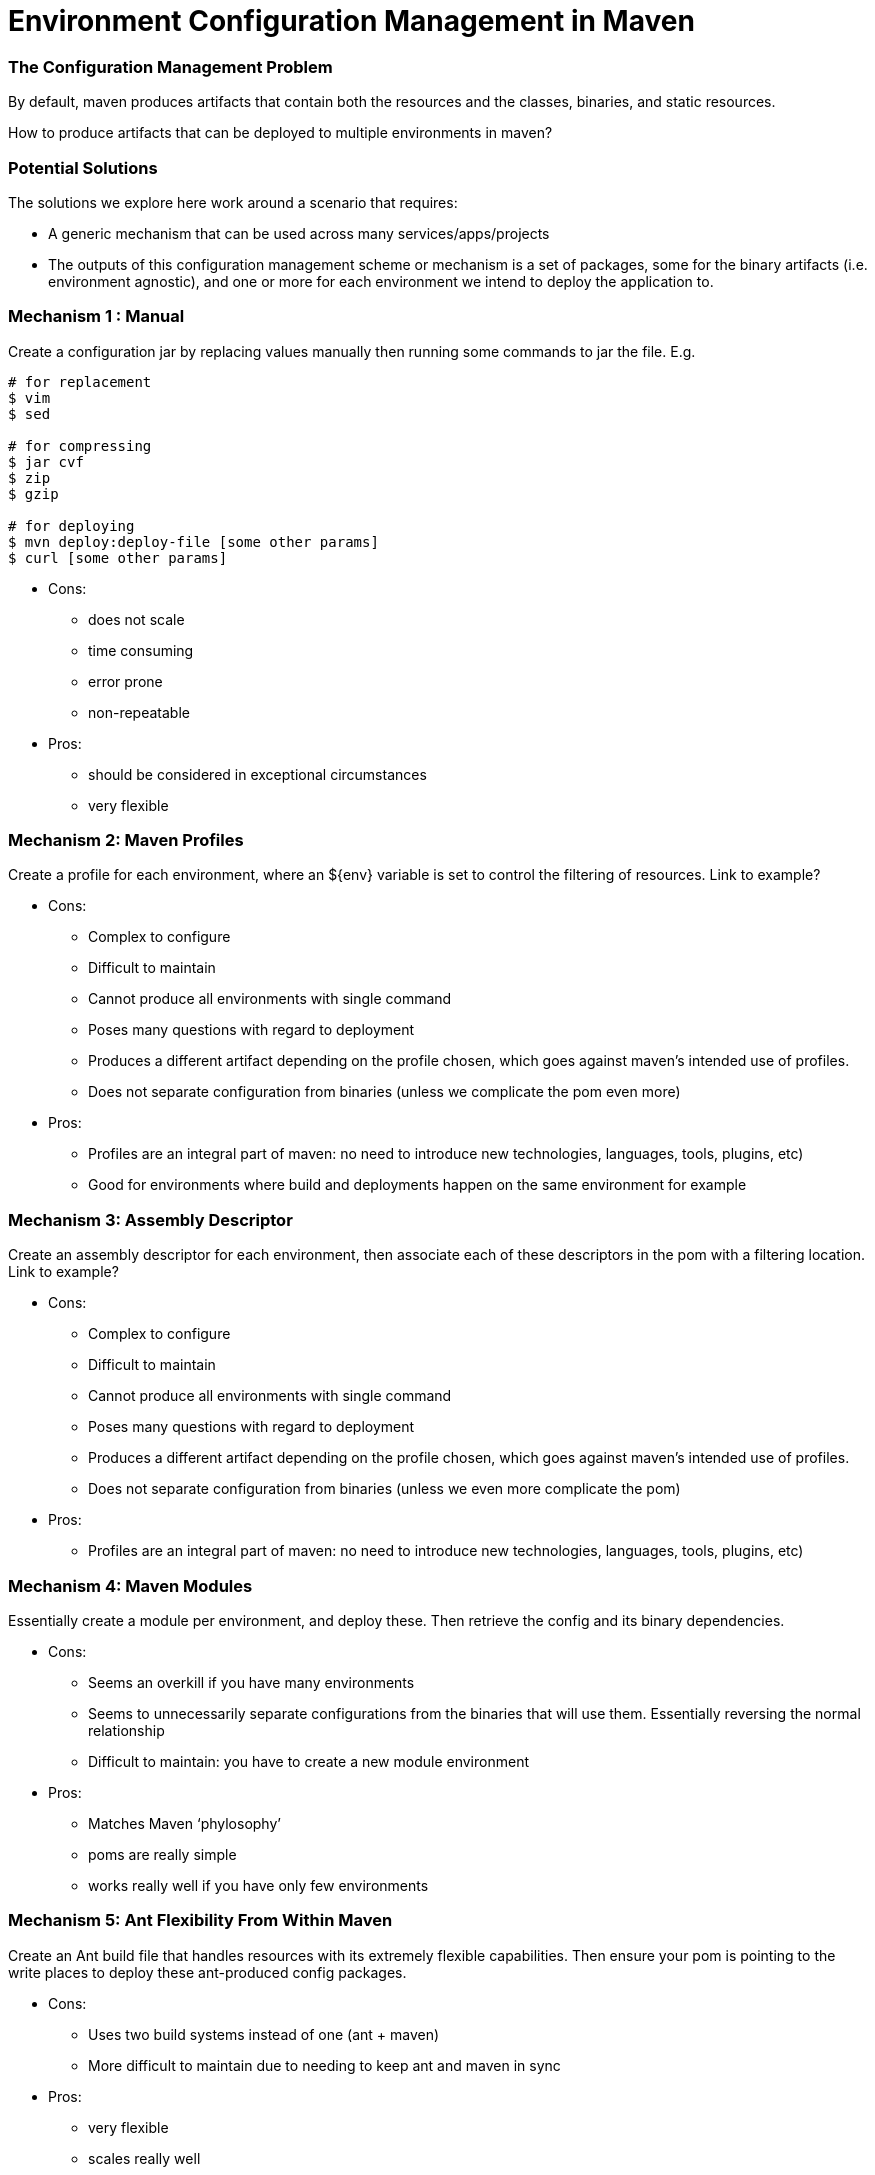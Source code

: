 Environment Configuration Management in Maven
=============================================

=== The Configuration Management Problem

By default, maven produces artifacts that contain both the resources and the classes, binaries, and static resources.

How to produce artifacts that can be deployed to multiple environments in maven?

=== Potential Solutions

The solutions we explore here work around a scenario that requires:

* A generic mechanism that can be used across many services/apps/projects
* The outputs of this configuration management scheme or mechanism is a set of packages, some for the binary artifacts (i.e. environment agnostic), and one or more for each environment we intend to deploy the application to.

=== Mechanism 1 : Manual

Create a configuration jar by replacing values manually then running some commands to jar the file. E.g.

[source,bash]
----
# for replacement
$ vim
$ sed

# for compressing
$ jar cvf
$ zip
$ gzip

# for deploying
$ mvn deploy:deploy-file [some other params]
$ curl [some other params]
----

* Cons:

** does not scale
** time consuming
** error prone
** non-repeatable

* Pros:

** should be considered in exceptional circumstances
** very flexible


=== Mechanism 2: Maven Profiles

Create a profile for each environment, where an ${env} variable is set to control the filtering of resources. Link to example?

* Cons:

** Complex to configure
** Difficult to maintain
** Cannot produce all environments with single command
** Poses many questions with regard to deployment
** Produces a different artifact depending on the profile chosen, which goes against maven’s intended use of profiles.
** Does not separate configuration from binaries (unless we complicate the pom even more)

* Pros:

** Profiles are an integral part of maven: no need to introduce new technologies, languages, tools, plugins, etc)
** Good for environments where build and deployments happen on the same environment for example

=== Mechanism 3: Assembly Descriptor

Create an assembly descriptor for each environment, then associate each of these descriptors in the pom with a filtering location. Link to example?

* Cons:

** Complex to configure
** Difficult to maintain
** Cannot produce all environments with single command
** Poses many questions with regard to deployment
** Produces a different artifact depending on the profile chosen, which goes against maven’s intended use of profiles.
** Does not separate configuration from binaries (unless we even more complicate the pom)

* Pros:

** Profiles are an integral part of maven: no need to introduce new technologies, languages, tools, plugins, etc)

=== Mechanism 4: Maven Modules

Essentially create a module per environment, and deploy these. Then retrieve the config and its binary dependencies.

* Cons:

** Seems an overkill if you have many environments
** Seems to unnecessarily separate configurations from the binaries that will use them. Essentially reversing the normal relationship
** Difficult to maintain: you have to create a new module environment

* Pros:

** Matches Maven ‘phylosophy’
** poms are really simple
** works really well if you have only few environments

=== Mechanism 5: Ant Flexibility From Within Maven

Create an Ant build file that handles resources with its extremely flexible capabilities. Then ensure your pom is pointing to the write places to deploy these ant-produced config packages.

* Cons:

** Uses two build systems instead of one (ant + maven)
** More difficult to maintain due to needing to keep ant and maven in sync

* Pros:

** very flexible
** scales really well

Works especially if you do not use maven for deployment.

=== Mechanism 6: Include All Properties and Self-Discover

Include all resources within the main artifact, and make sure the self-discovers which property to use.

* Cons:

** Some organizations perceive risks
** Deployer needs to know how to facilitate self discovery for the artifact (environment variable must be present for example)


* Pros:

** Really Simple, almost trivial
** Works seemless in Maven

=== Mechanism 7: Maven Classifiers

In this method, the maven classifiers optional attribute is added to some jars in the jar goal. Each classifier would correspond to an environment.

* Cons:

** Not pretty configuration (towards the very verbose when you have many environments)
** Not easy to maintain (given the verbosity to say the least)
** Does not scale

Pros:

** Comes with vanilla Maven
** Easy to manage for a small number of configuration variations

=== Mechanism 8: A Specialist Plugin

Write a plugin to do this job for you. Make sure it has a pattern that suits your needs and then follow it, allowing the plugin to do its work from that.

* Cons:

** Effort to write the code
** Effort to maintain the code

*Pros:

** You can make the developer’s life really easy, so configuration becomes really simple
** Really flexible
** Really scalable
** Fits maven’s ‘phylosophy’

=== Mechanism 9: Configuration Service

Have a service that is solely responsible for maintaining configurations. You binaries will have no configurations within it, but must retrieve all values from this configuration registry.

* Cons:

** Not all technologies/applications can be bootstrapped easily to even access the repository before some sort of local config is read.
** It breaks the encapsulation of the code and its configurations (think unit tests, etc)
** Creates a dependency between all services and the configuration service
** Not necessarily the simplest design

* Pros:

** Centralizes property control
** You can tell what is everything configured as querying this service rather than accessing file systems, etc.
** Makes deploying binaries really easy

Here is some sample code that may help you imagine how such service would be used in practice. In this code, the service is injected into the DAO and used by the DAO:

[source,Java]
----
public class LoanDao 
{
  @Configurable
  private final Configuration config;
      
  public Loan get(final String id)
  {
    final ResultSet resultSet = connectTo(config.get("database.url")).andRunSql(loanWithId(id));
    return toLoan(resultSet);
  }
}
----
  
A type of solution that can be added to this section was mentioned to me by a dear colleague (Eduardo), and that was using LDAP implementations (Active Directory) as properties management system.
  
=== Final Notes

* There is almost no right or wrong answer here. For simplicity, you may go for a non-scalable, yet really simple solution. If you need scalability, you might choose to do a more effort, more longevity solution, and so on.
* Note that profiles can be combined with some of the solutions above to produce builds that produce the main artifact together with a single environment configuration. This works well for organizations that choose to build at deployment time. Something like, get the tag, checkout code, build code, stage binaries and config, then mirror into prod.
* Unit test resources should be put in the standard src/test/resources folder, and should not ideally need to be filtered.
* Integration Tests should also use some predefined resources, however, profiles are adequate to handle few variations catering for a handful of testing environments
* There is complete code for some of the methods above projects on github. Modules, profiles, ant, all, specialist-plugin, and assembly descriptor are all included.

Constructive feedback is welcome.